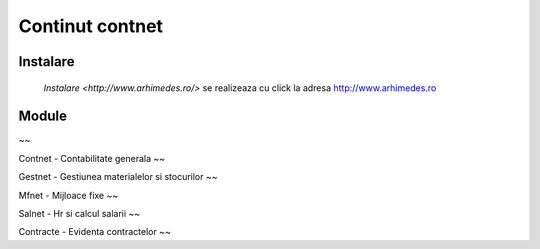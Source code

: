 
Continut contnet
++++++++++++++++

Instalare
---------
 `Instalare <http://www.arhimedes.ro/>` se realizeaza cu click la adresa http://www.arhimedes.ro

Module
------


~~

Contnet - Contabilitate generala
~~

Gestnet - Gestiunea materialelor si stocurilor
~~

Mfnet - Mijloace fixe
~~

Salnet - Hr si calcul salarii
~~

Contracte - Evidenta contractelor
~~
